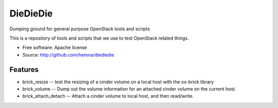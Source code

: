 ===============================
DieDieDie
===============================

Dumping ground for general purpose OpenStack tools and scripts

This is a repository of tools and scripts that we use to test OpenStack
related things.

* Free software: Apache license
* Source: http://github.com/hemna/diediedie

Features
--------

* brick_resize -- test the resizing of a cinder volume on a local host with 
  the os-brick library
* brick_volume -- Dump out the volume information for an attached cinder volume
  on the current host.
* brick_attach_detach -- Attach a cinder volume to local host, and then read/write.
